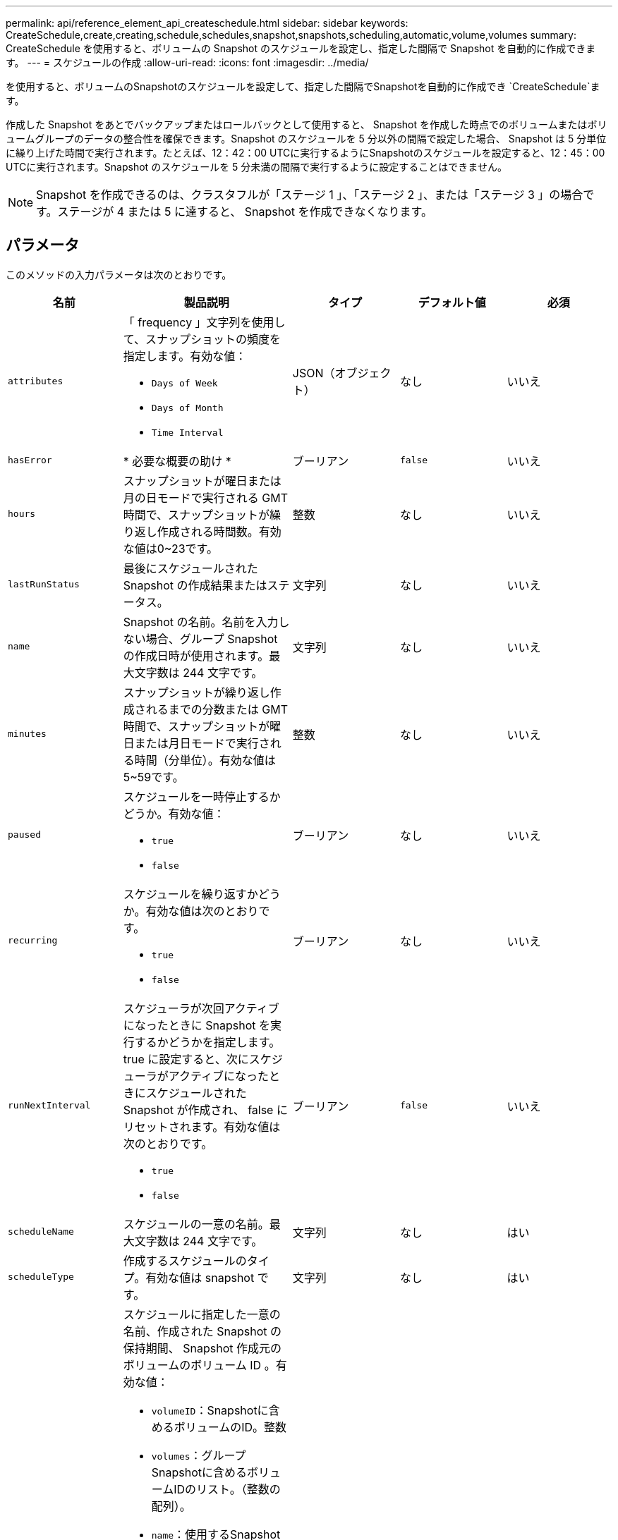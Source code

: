 ---
permalink: api/reference_element_api_createschedule.html 
sidebar: sidebar 
keywords: CreateSchedule,create,creating,schedule,schedules,snapshot,snapshots,scheduling,automatic,volume,volumes 
summary: CreateSchedule を使用すると、ボリュームの Snapshot のスケジュールを設定し、指定した間隔で Snapshot を自動的に作成できます。 
---
= スケジュールの作成
:allow-uri-read: 
:icons: font
:imagesdir: ../media/


[role="lead"]
を使用すると、ボリュームのSnapshotのスケジュールを設定して、指定した間隔でSnapshotを自動的に作成でき `CreateSchedule`ます。

作成した Snapshot をあとでバックアップまたはロールバックとして使用すると、 Snapshot を作成した時点でのボリュームまたはボリュームグループのデータの整合性を確保できます。Snapshot のスケジュールを 5 分以外の間隔で設定した場合、 Snapshot は 5 分単位に繰り上げた時間で実行されます。たとえば、12：42：00 UTCに実行するようにSnapshotのスケジュールを設定すると、12：45：00 UTCに実行されます。Snapshot のスケジュールを 5 分未満の間隔で実行するように設定することはできません。


NOTE: Snapshot を作成できるのは、クラスタフルが「ステージ 1 」、「ステージ 2 」、または「ステージ 3 」の場合です。ステージが 4 または 5 に達すると、 Snapshot を作成できなくなります。



== パラメータ

このメソッドの入力パラメータは次のとおりです。

|===
| 名前 | 製品説明 | タイプ | デフォルト値 | 必須 


 a| 
`attributes`
 a| 
「 frequency 」文字列を使用して、スナップショットの頻度を指定します。有効な値：

* `Days of Week`
* `Days of Month`
* `Time Interval`

 a| 
JSON（オブジェクト）
 a| 
なし
 a| 
いいえ



| `hasError` | * 必要な概要の助け * | ブーリアン | `false` | いいえ 


 a| 
`hours`
 a| 
スナップショットが曜日または月の日モードで実行される GMT 時間で、スナップショットが繰り返し作成される時間数。有効な値は0~23です。
 a| 
整数
 a| 
なし
 a| 
いいえ



| `lastRunStatus` | 最後にスケジュールされた Snapshot の作成結果またはステータス。 | 文字列 | なし | いいえ 


 a| 
`name`
 a| 
Snapshot の名前。名前を入力しない場合、グループ Snapshot の作成日時が使用されます。最大文字数は 244 文字です。
 a| 
文字列
 a| 
なし
 a| 
いいえ



 a| 
`minutes`
 a| 
スナップショットが繰り返し作成されるまでの分数または GMT 時間で、スナップショットが曜日または月日モードで実行される時間（分単位）。有効な値は5~59です。
 a| 
整数
 a| 
なし
 a| 
いいえ



 a| 
`paused`
 a| 
スケジュールを一時停止するかどうか。有効な値：

* `true`
* `false`

 a| 
ブーリアン
 a| 
なし
 a| 
いいえ



 a| 
`recurring`
 a| 
スケジュールを繰り返すかどうか。有効な値は次のとおりです。

* `true`
* `false`

 a| 
ブーリアン
 a| 
なし
 a| 
いいえ



| `runNextInterval`  a| 
スケジューラが次回アクティブになったときに Snapshot を実行するかどうかを指定します。true に設定すると、次にスケジューラがアクティブになったときにスケジュールされた Snapshot が作成され、 false にリセットされます。有効な値は次のとおりです。

* `true`
* `false`

| ブーリアン | `false` | いいえ 


 a| 
`scheduleName`
 a| 
スケジュールの一意の名前。最大文字数は 244 文字です。
 a| 
文字列
 a| 
なし
 a| 
はい



 a| 
`scheduleType`
 a| 
作成するスケジュールのタイプ。有効な値は snapshot です。
 a| 
文字列
 a| 
なし
 a| 
はい



 a| 
`scheduleInfo`
 a| 
スケジュールに指定した一意の名前、作成された Snapshot の保持期間、 Snapshot 作成元のボリュームのボリューム ID 。有効な値：

* `volumeID`：Snapshotに含めるボリュームのID。整数
* `volumes`：グループSnapshotに含めるボリュームIDのリスト。（整数の配列）。
* `name`：使用するSnapshotの名前。文字列
* `enableRemoteReplication`：Snapshotをリモートレプリケーションに含めるかどうかを指定します。ブール値
* `retention`：HH：mm：ss形式のSnapshotが保持される時間。空の場合、 Snapshot は無期限に保持されます。文字列
* `fifo`：スナップショットは先入れ先出し（FIFO）ベースで保持されます。文字列
* `ensureSerialCreation`：以前のSnapshotレプリケーションが進行中の場合に、新しいSnapshotの作成を許可するかどうかを指定します。ブール値

 a| 
JSON（オブジェクト）
 a| 
なし
 a| 
はい



 a| 
`snapMirrorLabel`
 a| 
SnapMirror エンドポイントでの Snapshot 保持ポリシーを指定するために SnapMirror ソフトウェアで使用されるラベル。
 a| 
文字列
 a| 
なし
 a| 
いいえ



 a| 
`startingDate`
 a| 
スケジュールを実行する時刻。設定しない場合、スケジュールはただちに開始されます。形式は UTC 時間形式です。
 a| 
ISO 8601 形式の日付文字列
 a| 
なし
 a| 
いいえ



| `toBeDeleted` | Snapshot の作成が完了したあとに Snapshot スケジュールを削除します。 | ブーリアン | `false` | いいえ 


 a| 
`monthdays`
 a| 
Snapshot を作成する特定の日にち。有効な値は1~31です。
 a| 
整数の配列
 a| 
なし
 a| 
○（日にちでスケジュール設定する場合）



 a| 
`weekdays`
 a| 
Snapshot を作成する曜日。必要な値は次のとおりです（使用する場合）。

* `Day`：0～6（日曜日～土曜日）
* `Offset`：月の1～6の各週（1より大きい場合は、週のNth-1日にのみ一致します。たとえば、「 offset ： 3 for Sunday 」は月の第 3 日曜日、「 offset ： 4 for Wednesday 」は月の第 4 水曜日を意味します。offset ： 0 は、アクションが実行されないことを意味します。offset ： 1 （デフォルト）は、 Snapshot が毎月のどこに配置されるかに関係なく、この曜日に作成されることを意味します。

 a| 
JSON オブジェクトの配列
 a| 
なし
 a| 
○（曜日でスケジュール設定する場合）

|===


== 戻り値

このメソッドの戻り値は次のとおりです。

|===


| 名前 | 製品説明 | タイプ 


 a| 
scheduleID です
 a| 
作成されたスケジュールの ID 。
 a| 
整数



 a| 
スケジュール
 a| 
作成されたスケジュールの情報を含むオブジェクト。
 a| 
xref:reference_element_api_schedule.adoc[スケジュール]

|===


== 要求例 1.

次のパラメータを含むスケジュールの例を次に示します。

* 可能なかぎり午前0時（00：00：00Z）近くにスケジュールが開始されるように、開始時間と分は指定しません。
* 繰り返し作成されません（一度だけ実行されます）。
* 2015年6月1日（UTC 19:17:15z）の次の最初の日曜日または水曜日（どちらか早い方）に1回実行されます。
* 1 つのボリューム（ボリューム ID = 1 ）のみが含まれます。


[listing]
----
{
  "method":"CreateSchedule",
  "params":{
    "hours":0,
    "minutes":0,
    "paused":false,
    "recurring":false,
    "scheduleName":"MCAsnapshot1",
    "scheduleType":"snapshot",
    "attributes":{
      "frequency":"Days Of Week"
    },
    "scheduleInfo":{
      "volumeID":"1",
      "name":"MCA1"
    },
    "monthdays":[],
    "weekdays":[
      {
        "day":0,
        "offset":1
      },
      {
        "day":3,
        "offset":1
      }
    ],
    "startingDate":"2015-06-01T19:17:54Z"
  },
   "id":1
}
}
}
----


== 応答例 1

上記の要求に対する応答例を次に示します。

[listing]
----
{
  "id": 1,
  "result": {
    "schedule": {
      "attributes": {
        "frequency": "Days Of Week"
      },
      "hasError": false,
      "hours": 0,
      "lastRunStatus": "Success",
      "lastRunTimeStarted": null,
      "minutes": 0,
      "monthdays": [],
      "paused": false,
      "recurring": false,
      "runNextInterval": false,
      "scheduleID": 4,
      "scheduleInfo": {
        "name": "MCA1",
        "volumeID": "1"
      },
      "scheduleName": "MCAsnapshot1",
      "scheduleType": "Snapshot",
      "startingDate": "2015-06-01T19:17:54Z",
      "toBeDeleted": false,
      "weekdays": [
        {
          "day": 0,
          "offset": 1
        },
        {
          "day": 3,
          "offset": 1
        }
      ]
    },
    "scheduleID": 4
  }
}
----


== 要求例 2.

次のパラメータを含むスケジュールの例を次に示します。

* 繰り返し作成されます（指定した日にちのスケジュールされた間隔で指定した時刻に実行されます）。
* 開始日以降の毎月 1 日、 10 日、 15 日、 30 日に実行されます。
* スケジュールされた各日の午後12：15に実行されます。
* 1 つのボリューム（ボリューム ID = 1 ）のみが含まれます。


[listing]
----
{
  "method":"CreateSchedule",
    "params":{
      "hours":12,
      "minutes":15,
      "paused":false,
      "recurring":true,
      "scheduleName":"MCASnapshot1",
      "scheduleType":"snapshot",
      "attributes":{
        "frequency":"Days Of Month"
      },
      "scheduleInfo":{
        "volumeID":"1"
      },
      "weekdays":[
      ],
      "monthdays":[
        1,
        10,
        15,
        30
      ],
      "startingDate":"2015-04-02T18:03:15Z"
    },
    "id":1
}
----


== 応答例 2

上記の要求に対する応答例を次に示します。

[listing]
----
{
  "id": 1,
  "result": {
    "schedule": {
      "attributes": {
        "frequency": "Days Of Month"
      },
      "hasError": false,
      "hours": 12,
      "lastRunStatus": "Success",
      "lastRunTimeStarted": null,
      "minutes": 15,
      "monthdays": [
        1,
        10,
        15,
        30
      ],
      "paused": false,
      "recurring": true,
      "runNextInterval": false,
      "scheduleID": 5,
      "scheduleInfo": {
        "volumeID": "1"
      },
      "scheduleName": "MCASnapshot1",
      "scheduleType": "Snapshot",
      "startingDate": "2015-04-02T18:03:15Z",
      "toBeDeleted": false,
      "weekdays": []
    },
      "scheduleID": 5
  }
}
----


== 要求例 3.

次のパラメータを含むスケジュールの例を次に示します。

* 2015 年 4 月 2 日にスケジュールされた間隔で 5 分以内に開始されます。
* 繰り返し作成されます（指定した日にちのスケジュールされた間隔で指定した時刻に実行されます）。
* 開始日以降の毎月 2 日、 3 日、 4 日に実行されます。
* スケジュールされた各日にちの午後 14 ： 45 に実行されます。
* ボリュームのグループが含まれています（ボリューム 1 および 2 ）。


[listing]
----
{
  "method":"CreateSchedule",
  "params":{
    "hours":14,
    "minutes":45,
    "paused":false,
    "recurring":true,
    "scheduleName":"MCASnapUser1",
    "scheduleType":"snapshot",
    "attributes":{
      "frequency":"Days Of Month"
    },
    "scheduleInfo":{
      "volumes":[1,2]
    },
    "weekdays":[],
    "monthdays":[2,3,4],
    "startingDate":"2015-04-02T20:38:23Z"
  },
  "id":1
}
----


== 応答例 3

上記の要求に対する応答例を次に示します。

[listing]
----
{
  "id": 1,
  "result": {
    "schedule": {
      "attributes": {
        "frequency": "Days Of Month"
      },
      "hasError": false,
      "hours": 14,
      "lastRunStatus": "Success",
      "lastRunTimeStarted": null,
      "minutes": 45,
      "monthdays": [
        2,
        3,
        4
      ],
      "paused": false,
      "recurring": true,
      "runNextInterval": false,
      "scheduleID": 6,
      "scheduleInfo": {
        "volumes": [
          1,
          2
        ]
      },
      "scheduleName": "MCASnapUser1",
      "scheduleType": "Snapshot",
      "startingDate": "2015-04-02T20:38:23Z",
      "toBeDeleted": false,
      "weekdays": []
    },
    "scheduleID": 6
  }
}
----


== 新規導入バージョン

9.6
